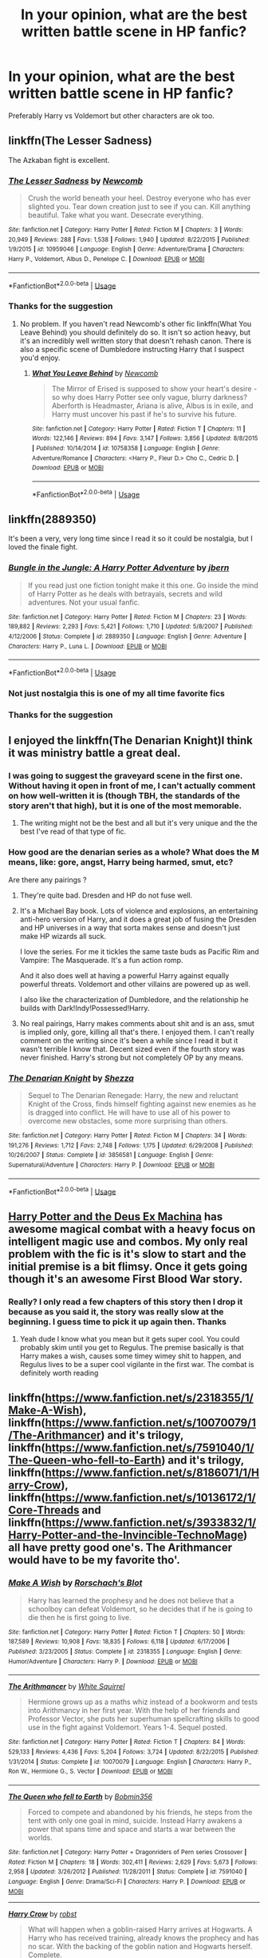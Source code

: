 #+TITLE: In your opinion, what are the best written battle scene in HP fanfic?

* In your opinion, what are the best written battle scene in HP fanfic?
:PROPERTIES:
:Author: ThothofTotems
:Score: 7
:DateUnix: 1555337720.0
:DateShort: 2019-Apr-15
:FlairText: Recommendation
:END:
Preferably Harry vs Voldemort but other characters are ok too.


** linkffn(The Lesser Sadness)

The Azkaban fight is excellent.
:PROPERTIES:
:Author: EpicBeardMan
:Score: 7
:DateUnix: 1555341970.0
:DateShort: 2019-Apr-15
:END:

*** [[https://www.fanfiction.net/s/10959046/1/][*/The Lesser Sadness/*]] by [[https://www.fanfiction.net/u/4727972/Newcomb][/Newcomb/]]

#+begin_quote
  Crush the world beneath your heel. Destroy everyone who has ever slighted you. Tear down creation just to see if you can. Kill anything beautiful. Take what you want. Desecrate everything.
#+end_quote

^{/Site/:} ^{fanfiction.net} ^{*|*} ^{/Category/:} ^{Harry} ^{Potter} ^{*|*} ^{/Rated/:} ^{Fiction} ^{M} ^{*|*} ^{/Chapters/:} ^{3} ^{*|*} ^{/Words/:} ^{20,949} ^{*|*} ^{/Reviews/:} ^{288} ^{*|*} ^{/Favs/:} ^{1,538} ^{*|*} ^{/Follows/:} ^{1,940} ^{*|*} ^{/Updated/:} ^{8/22/2015} ^{*|*} ^{/Published/:} ^{1/9/2015} ^{*|*} ^{/id/:} ^{10959046} ^{*|*} ^{/Language/:} ^{English} ^{*|*} ^{/Genre/:} ^{Adventure/Drama} ^{*|*} ^{/Characters/:} ^{Harry} ^{P.,} ^{Voldemort,} ^{Albus} ^{D.,} ^{Penelope} ^{C.} ^{*|*} ^{/Download/:} ^{[[http://www.ff2ebook.com/old/ffn-bot/index.php?id=10959046&source=ff&filetype=epub][EPUB]]} ^{or} ^{[[http://www.ff2ebook.com/old/ffn-bot/index.php?id=10959046&source=ff&filetype=mobi][MOBI]]}

--------------

*FanfictionBot*^{2.0.0-beta} | [[https://github.com/tusing/reddit-ffn-bot/wiki/Usage][Usage]]
:PROPERTIES:
:Author: FanfictionBot
:Score: 1
:DateUnix: 1555341989.0
:DateShort: 2019-Apr-15
:END:


*** Thanks for the suggestion
:PROPERTIES:
:Author: ThothofTotems
:Score: 1
:DateUnix: 1555403815.0
:DateShort: 2019-Apr-16
:END:

**** No problem. If you haven't read Newcomb's other fic linkffn(What You Leave Behind) you should definitely do so. It isn't so action heavy, but it's an incredibly well written story that doesn't rehash canon. There is also a specific scene of Dumbledore instructing Harry that I suspect you'd enjoy.
:PROPERTIES:
:Author: EpicBeardMan
:Score: 3
:DateUnix: 1555413082.0
:DateShort: 2019-Apr-16
:END:

***** [[https://www.fanfiction.net/s/10758358/1/][*/What You Leave Behind/*]] by [[https://www.fanfiction.net/u/4727972/Newcomb][/Newcomb/]]

#+begin_quote
  The Mirror of Erised is supposed to show your heart's desire - so why does Harry Potter see only vague, blurry darkness? Aberforth is Headmaster, Ariana is alive, Albus is in exile, and Harry must uncover his past if he's to survive his future.
#+end_quote

^{/Site/:} ^{fanfiction.net} ^{*|*} ^{/Category/:} ^{Harry} ^{Potter} ^{*|*} ^{/Rated/:} ^{Fiction} ^{T} ^{*|*} ^{/Chapters/:} ^{11} ^{*|*} ^{/Words/:} ^{122,146} ^{*|*} ^{/Reviews/:} ^{894} ^{*|*} ^{/Favs/:} ^{3,147} ^{*|*} ^{/Follows/:} ^{3,856} ^{*|*} ^{/Updated/:} ^{8/8/2015} ^{*|*} ^{/Published/:} ^{10/14/2014} ^{*|*} ^{/id/:} ^{10758358} ^{*|*} ^{/Language/:} ^{English} ^{*|*} ^{/Genre/:} ^{Adventure/Romance} ^{*|*} ^{/Characters/:} ^{<Harry} ^{P.,} ^{Fleur} ^{D.>} ^{Cho} ^{C.,} ^{Cedric} ^{D.} ^{*|*} ^{/Download/:} ^{[[http://www.ff2ebook.com/old/ffn-bot/index.php?id=10758358&source=ff&filetype=epub][EPUB]]} ^{or} ^{[[http://www.ff2ebook.com/old/ffn-bot/index.php?id=10758358&source=ff&filetype=mobi][MOBI]]}

--------------

*FanfictionBot*^{2.0.0-beta} | [[https://github.com/tusing/reddit-ffn-bot/wiki/Usage][Usage]]
:PROPERTIES:
:Author: FanfictionBot
:Score: 1
:DateUnix: 1555413101.0
:DateShort: 2019-Apr-16
:END:


** linkffn(2889350)

It's been a very, very long time since I read it so it could be nostalgia, but I loved the finale fight.
:PROPERTIES:
:Author: Astramancer_
:Score: 3
:DateUnix: 1555362873.0
:DateShort: 2019-Apr-16
:END:

*** [[https://www.fanfiction.net/s/2889350/1/][*/Bungle in the Jungle: A Harry Potter Adventure/*]] by [[https://www.fanfiction.net/u/940359/jbern][/jbern/]]

#+begin_quote
  If you read just one fiction tonight make it this one. Go inside the mind of Harry Potter as he deals with betrayals, secrets and wild adventures. Not your usual fanfic.
#+end_quote

^{/Site/:} ^{fanfiction.net} ^{*|*} ^{/Category/:} ^{Harry} ^{Potter} ^{*|*} ^{/Rated/:} ^{Fiction} ^{M} ^{*|*} ^{/Chapters/:} ^{23} ^{*|*} ^{/Words/:} ^{189,882} ^{*|*} ^{/Reviews/:} ^{2,293} ^{*|*} ^{/Favs/:} ^{5,421} ^{*|*} ^{/Follows/:} ^{1,710} ^{*|*} ^{/Updated/:} ^{5/8/2007} ^{*|*} ^{/Published/:} ^{4/12/2006} ^{*|*} ^{/Status/:} ^{Complete} ^{*|*} ^{/id/:} ^{2889350} ^{*|*} ^{/Language/:} ^{English} ^{*|*} ^{/Genre/:} ^{Adventure} ^{*|*} ^{/Characters/:} ^{Harry} ^{P.,} ^{Luna} ^{L.} ^{*|*} ^{/Download/:} ^{[[http://www.ff2ebook.com/old/ffn-bot/index.php?id=2889350&source=ff&filetype=epub][EPUB]]} ^{or} ^{[[http://www.ff2ebook.com/old/ffn-bot/index.php?id=2889350&source=ff&filetype=mobi][MOBI]]}

--------------

*FanfictionBot*^{2.0.0-beta} | [[https://github.com/tusing/reddit-ffn-bot/wiki/Usage][Usage]]
:PROPERTIES:
:Author: FanfictionBot
:Score: 1
:DateUnix: 1555362889.0
:DateShort: 2019-Apr-16
:END:


*** Not just nostalgia this is one of my all time favorite fics
:PROPERTIES:
:Author: monodeveloper
:Score: 1
:DateUnix: 1555384991.0
:DateShort: 2019-Apr-16
:END:


*** Thanks for the suggestion
:PROPERTIES:
:Author: ThothofTotems
:Score: 1
:DateUnix: 1555403806.0
:DateShort: 2019-Apr-16
:END:


** I enjoyed the linkffn(The Denarian Knight)I think it was ministry battle a great deal.
:PROPERTIES:
:Author: Garanar
:Score: 2
:DateUnix: 1555339494.0
:DateShort: 2019-Apr-15
:END:

*** I was going to suggest the graveyard scene in the first one. Without having it open in front of me, I can't actually comment on how well-written it is (though TBH, the standards of the story aren't that high), but it is one of the most memorable.
:PROPERTIES:
:Author: Lord_Anarchy
:Score: 2
:DateUnix: 1555339958.0
:DateShort: 2019-Apr-15
:END:

**** The writing might not be the best and all but it's very unique and the the best I've read of that type of fic.
:PROPERTIES:
:Author: Garanar
:Score: 2
:DateUnix: 1555340003.0
:DateShort: 2019-Apr-15
:END:


*** How good are the denarian series as a whole? What does the M means, like: gore, angst, Harry being harmed, smut, etc?

Are there any pairings ?
:PROPERTIES:
:Author: zenru
:Score: 2
:DateUnix: 1555352130.0
:DateShort: 2019-Apr-15
:END:

**** They're quite bad. Dresden and HP do not fuse well.
:PROPERTIES:
:Author: EpicBeardMan
:Score: 4
:DateUnix: 1555356406.0
:DateShort: 2019-Apr-15
:END:


**** It's a Michael Bay book. Lots of violence and explosions, an entertaining anti-hero version of Harry, and it does a great job of fusing the Dresden and HP universes in a way that sorta makes sense and doesn't just make HP wizards all suck.

I love the series. For me it tickles the same taste buds as Pacific Rim and Vampire: The Masquerade. It's a fun action romp.

And it also does well at having a powerful Harry against equally powerful threats. Voldemort and other villains are powered up as well.

I also like the characterization of Dumbledore, and the relationship he builds with Dark!Indy!Possessed!Harry.
:PROPERTIES:
:Author: RTCielo
:Score: 3
:DateUnix: 1555358107.0
:DateShort: 2019-Apr-16
:END:


**** No real pairings, Harry makes comments about shit and is an ass, smut is implied only, gore, killing all that's there. I enjoyed them. I can't really comment on the writing since it's been a while since I read it but it wasn't terrible I know that. Decent sized even if the fourth story was never finished. Harry's strong but not completely OP by any means.
:PROPERTIES:
:Author: Garanar
:Score: 1
:DateUnix: 1555352371.0
:DateShort: 2019-Apr-15
:END:


*** [[https://www.fanfiction.net/s/3856581/1/][*/The Denarian Knight/*]] by [[https://www.fanfiction.net/u/524094/Shezza][/Shezza/]]

#+begin_quote
  Sequel to The Denarian Renegade: Harry, the new and reluctant Knight of the Cross, finds himself fighting against new enemies as he is dragged into conflict. He will have to use all of his power to overcome new obstacles, some more surprising than others.
#+end_quote

^{/Site/:} ^{fanfiction.net} ^{*|*} ^{/Category/:} ^{Harry} ^{Potter} ^{*|*} ^{/Rated/:} ^{Fiction} ^{M} ^{*|*} ^{/Chapters/:} ^{34} ^{*|*} ^{/Words/:} ^{191,276} ^{*|*} ^{/Reviews/:} ^{1,712} ^{*|*} ^{/Favs/:} ^{2,748} ^{*|*} ^{/Follows/:} ^{1,175} ^{*|*} ^{/Updated/:} ^{6/29/2008} ^{*|*} ^{/Published/:} ^{10/26/2007} ^{*|*} ^{/Status/:} ^{Complete} ^{*|*} ^{/id/:} ^{3856581} ^{*|*} ^{/Language/:} ^{English} ^{*|*} ^{/Genre/:} ^{Supernatural/Adventure} ^{*|*} ^{/Characters/:} ^{Harry} ^{P.} ^{*|*} ^{/Download/:} ^{[[http://www.ff2ebook.com/old/ffn-bot/index.php?id=3856581&source=ff&filetype=epub][EPUB]]} ^{or} ^{[[http://www.ff2ebook.com/old/ffn-bot/index.php?id=3856581&source=ff&filetype=mobi][MOBI]]}

--------------

*FanfictionBot*^{2.0.0-beta} | [[https://github.com/tusing/reddit-ffn-bot/wiki/Usage][Usage]]
:PROPERTIES:
:Author: FanfictionBot
:Score: 1
:DateUnix: 1555339509.0
:DateShort: 2019-Apr-15
:END:


** [[https://www.fanfiction.net/s/8895954/1/Harry-Potter-and-the-Deus-Ex-Machina][Harry Potter and the Deus Ex Machina]] has awesome magical combat with a heavy focus on intelligent magic use and combos. My only real problem with the fic is it's slow to start and the initial premise is a bit flimsy. Once it gets going though it's an awesome First Blood War story.
:PROPERTIES:
:Author: GriffinJ
:Score: 2
:DateUnix: 1555386896.0
:DateShort: 2019-Apr-16
:END:

*** Really? I only read a few chapters of this story then I drop it because as you said it, the story was really slow at the beginning. I guess time to pick it up again then. Thanks
:PROPERTIES:
:Author: ThothofTotems
:Score: 1
:DateUnix: 1555403658.0
:DateShort: 2019-Apr-16
:END:

**** Yeah dude I know what you mean but it gets super cool. You could probably skim until you get to Regulus. The premise basically is that Harry makes a wish, causes some timey wimey shit to happen, and Regulus lives to be a super cool vigilante in the first war. The combat is definitely worth reading
:PROPERTIES:
:Author: GriffinJ
:Score: 2
:DateUnix: 1555422808.0
:DateShort: 2019-Apr-16
:END:


** linkffn([[https://www.fanfiction.net/s/2318355/1/Make-A-Wish]]), linkffn([[https://www.fanfiction.net/s/10070079/1/The-Arithmancer]]) and it's trilogy, linkffn([[https://www.fanfiction.net/s/7591040/1/The-Queen-who-fell-to-Earth]]) and it's trilogy, linkffn([[https://www.fanfiction.net/s/8186071/1/Harry-Crow]]), linkffn([[https://www.fanfiction.net/s/10136172/1/Core-Threads]] and linkffn([[https://www.fanfiction.net/s/3933832/1/Harry-Potter-and-the-Invincible-TechnoMage]]) all have pretty good one's. The Arithmancer would have to be my favorite tho'.
:PROPERTIES:
:Author: Sefera17
:Score: 1
:DateUnix: 1555385087.0
:DateShort: 2019-Apr-16
:END:

*** [[https://www.fanfiction.net/s/2318355/1/][*/Make A Wish/*]] by [[https://www.fanfiction.net/u/686093/Rorschach-s-Blot][/Rorschach's Blot/]]

#+begin_quote
  Harry has learned the prophesy and he does not believe that a schoolboy can defeat Voldemort, so he decides that if he is going to die then he is first going to live.
#+end_quote

^{/Site/:} ^{fanfiction.net} ^{*|*} ^{/Category/:} ^{Harry} ^{Potter} ^{*|*} ^{/Rated/:} ^{Fiction} ^{T} ^{*|*} ^{/Chapters/:} ^{50} ^{*|*} ^{/Words/:} ^{187,589} ^{*|*} ^{/Reviews/:} ^{10,908} ^{*|*} ^{/Favs/:} ^{18,835} ^{*|*} ^{/Follows/:} ^{6,118} ^{*|*} ^{/Updated/:} ^{6/17/2006} ^{*|*} ^{/Published/:} ^{3/23/2005} ^{*|*} ^{/Status/:} ^{Complete} ^{*|*} ^{/id/:} ^{2318355} ^{*|*} ^{/Language/:} ^{English} ^{*|*} ^{/Genre/:} ^{Humor/Adventure} ^{*|*} ^{/Characters/:} ^{Harry} ^{P.} ^{*|*} ^{/Download/:} ^{[[http://www.ff2ebook.com/old/ffn-bot/index.php?id=2318355&source=ff&filetype=epub][EPUB]]} ^{or} ^{[[http://www.ff2ebook.com/old/ffn-bot/index.php?id=2318355&source=ff&filetype=mobi][MOBI]]}

--------------

[[https://www.fanfiction.net/s/10070079/1/][*/The Arithmancer/*]] by [[https://www.fanfiction.net/u/5339762/White-Squirrel][/White Squirrel/]]

#+begin_quote
  Hermione grows up as a maths whiz instead of a bookworm and tests into Arithmancy in her first year. With the help of her friends and Professor Vector, she puts her superhuman spellcrafting skills to good use in the fight against Voldemort. Years 1-4. Sequel posted.
#+end_quote

^{/Site/:} ^{fanfiction.net} ^{*|*} ^{/Category/:} ^{Harry} ^{Potter} ^{*|*} ^{/Rated/:} ^{Fiction} ^{T} ^{*|*} ^{/Chapters/:} ^{84} ^{*|*} ^{/Words/:} ^{529,133} ^{*|*} ^{/Reviews/:} ^{4,436} ^{*|*} ^{/Favs/:} ^{5,204} ^{*|*} ^{/Follows/:} ^{3,724} ^{*|*} ^{/Updated/:} ^{8/22/2015} ^{*|*} ^{/Published/:} ^{1/31/2014} ^{*|*} ^{/Status/:} ^{Complete} ^{*|*} ^{/id/:} ^{10070079} ^{*|*} ^{/Language/:} ^{English} ^{*|*} ^{/Characters/:} ^{Harry} ^{P.,} ^{Ron} ^{W.,} ^{Hermione} ^{G.,} ^{S.} ^{Vector} ^{*|*} ^{/Download/:} ^{[[http://www.ff2ebook.com/old/ffn-bot/index.php?id=10070079&source=ff&filetype=epub][EPUB]]} ^{or} ^{[[http://www.ff2ebook.com/old/ffn-bot/index.php?id=10070079&source=ff&filetype=mobi][MOBI]]}

--------------

[[https://www.fanfiction.net/s/7591040/1/][*/The Queen who fell to Earth/*]] by [[https://www.fanfiction.net/u/777540/Bobmin356][/Bobmin356/]]

#+begin_quote
  Forced to compete and abandoned by his friends, he steps from the tent with only one goal in mind, suicide. Instead Harry awakens a power that spans time and space and starts a war between the worlds.
#+end_quote

^{/Site/:} ^{fanfiction.net} ^{*|*} ^{/Category/:} ^{Harry} ^{Potter} ^{+} ^{Dragonriders} ^{of} ^{Pern} ^{series} ^{Crossover} ^{*|*} ^{/Rated/:} ^{Fiction} ^{M} ^{*|*} ^{/Chapters/:} ^{18} ^{*|*} ^{/Words/:} ^{302,411} ^{*|*} ^{/Reviews/:} ^{2,629} ^{*|*} ^{/Favs/:} ^{5,673} ^{*|*} ^{/Follows/:} ^{2,958} ^{*|*} ^{/Updated/:} ^{3/26/2012} ^{*|*} ^{/Published/:} ^{11/28/2011} ^{*|*} ^{/Status/:} ^{Complete} ^{*|*} ^{/id/:} ^{7591040} ^{*|*} ^{/Language/:} ^{English} ^{*|*} ^{/Genre/:} ^{Drama/Sci-Fi} ^{*|*} ^{/Characters/:} ^{Harry} ^{P.} ^{*|*} ^{/Download/:} ^{[[http://www.ff2ebook.com/old/ffn-bot/index.php?id=7591040&source=ff&filetype=epub][EPUB]]} ^{or} ^{[[http://www.ff2ebook.com/old/ffn-bot/index.php?id=7591040&source=ff&filetype=mobi][MOBI]]}

--------------

[[https://www.fanfiction.net/s/8186071/1/][*/Harry Crow/*]] by [[https://www.fanfiction.net/u/1451358/robst][/robst/]]

#+begin_quote
  What will happen when a goblin-raised Harry arrives at Hogwarts. A Harry who has received training, already knows the prophecy and has no scar. With the backing of the goblin nation and Hogwarts herself. Complete.
#+end_quote

^{/Site/:} ^{fanfiction.net} ^{*|*} ^{/Category/:} ^{Harry} ^{Potter} ^{*|*} ^{/Rated/:} ^{Fiction} ^{T} ^{*|*} ^{/Chapters/:} ^{106} ^{*|*} ^{/Words/:} ^{737,006} ^{*|*} ^{/Reviews/:} ^{27,651} ^{*|*} ^{/Favs/:} ^{22,482} ^{*|*} ^{/Follows/:} ^{14,853} ^{*|*} ^{/Updated/:} ^{6/8/2014} ^{*|*} ^{/Published/:} ^{6/5/2012} ^{*|*} ^{/Status/:} ^{Complete} ^{*|*} ^{/id/:} ^{8186071} ^{*|*} ^{/Language/:} ^{English} ^{*|*} ^{/Characters/:} ^{<Harry} ^{P.,} ^{Hermione} ^{G.>} ^{*|*} ^{/Download/:} ^{[[http://www.ff2ebook.com/old/ffn-bot/index.php?id=8186071&source=ff&filetype=epub][EPUB]]} ^{or} ^{[[http://www.ff2ebook.com/old/ffn-bot/index.php?id=8186071&source=ff&filetype=mobi][MOBI]]}

--------------

[[https://www.fanfiction.net/s/10136172/1/][*/Core Threads/*]] by [[https://www.fanfiction.net/u/4665282/theaceoffire][/theaceoffire/]]

#+begin_quote
  A young boy in a dark cupboard is in great pain. An unusual power will allow him to heal himself, help others, and grow strong in a world of magic. Eventual God-like Harry, Unsure of eventual pairings. Alternate Universe, possible universe/dimension traveling in the future.
#+end_quote

^{/Site/:} ^{fanfiction.net} ^{*|*} ^{/Category/:} ^{Harry} ^{Potter} ^{*|*} ^{/Rated/:} ^{Fiction} ^{M} ^{*|*} ^{/Chapters/:} ^{73} ^{*|*} ^{/Words/:} ^{376,980} ^{*|*} ^{/Reviews/:} ^{5,519} ^{*|*} ^{/Favs/:} ^{10,227} ^{*|*} ^{/Follows/:} ^{11,041} ^{*|*} ^{/Updated/:} ^{5/28/2017} ^{*|*} ^{/Published/:} ^{2/22/2014} ^{*|*} ^{/id/:} ^{10136172} ^{*|*} ^{/Language/:} ^{English} ^{*|*} ^{/Genre/:} ^{Adventure/Humor} ^{*|*} ^{/Characters/:} ^{Harry} ^{P.} ^{*|*} ^{/Download/:} ^{[[http://www.ff2ebook.com/old/ffn-bot/index.php?id=10136172&source=ff&filetype=epub][EPUB]]} ^{or} ^{[[http://www.ff2ebook.com/old/ffn-bot/index.php?id=10136172&source=ff&filetype=mobi][MOBI]]}

--------------

*FanfictionBot*^{2.0.0-beta} | [[https://github.com/tusing/reddit-ffn-bot/wiki/Usage][Usage]]
:PROPERTIES:
:Author: FanfictionBot
:Score: 1
:DateUnix: 1555385106.0
:DateShort: 2019-Apr-16
:END:


*** I read Make a wish and Harry crow and despite what other people say about the later, I like the story. As for others, those are new to me. Thanks for the list of suggestions.
:PROPERTIES:
:Author: ThothofTotems
:Score: -1
:DateUnix: 1555403723.0
:DateShort: 2019-Apr-16
:END:


** Well the Methods or Rationality battles are good if you're into the strategy, but idk if that's what you mean
:PROPERTIES:
:Author: WhiteWarrior625
:Score: 1
:DateUnix: 1555373407.0
:DateShort: 2019-Apr-16
:END:


** My absolute favorite battle scene is the graveyard scene in Harry Potter and the Last Chance. You'll want page 12 if you just want to skip to reading it.

linkffn(Harry Potter and the Last Chance by LeQuin)
:PROPERTIES:
:Author: _Goose_
:Score: 1
:DateUnix: 1555398625.0
:DateShort: 2019-Apr-16
:END:

*** [[https://www.fanfiction.net/s/11922615/1/][*/Harry Potter and the Last Chance/*]] by [[https://www.fanfiction.net/u/1634726/LeQuin][/LeQuin/]]

#+begin_quote
  Response to Reptillia28's 'Don't Fear the Reaper' challenge. Harry has died for the twelfth time and his reaper sends him back for one last chance at completing his assigned destiny. Find extra deleted scenes by going to the author page.
#+end_quote

^{/Site/:} ^{fanfiction.net} ^{*|*} ^{/Category/:} ^{Harry} ^{Potter} ^{*|*} ^{/Rated/:} ^{Fiction} ^{M} ^{*|*} ^{/Chapters/:} ^{30} ^{*|*} ^{/Words/:} ^{195,404} ^{*|*} ^{/Reviews/:} ^{1,772} ^{*|*} ^{/Favs/:} ^{4,989} ^{*|*} ^{/Follows/:} ^{2,723} ^{*|*} ^{/Updated/:} ^{11/23/2016} ^{*|*} ^{/Published/:} ^{4/30/2016} ^{*|*} ^{/Status/:} ^{Complete} ^{*|*} ^{/id/:} ^{11922615} ^{*|*} ^{/Language/:} ^{English} ^{*|*} ^{/Genre/:} ^{Adventure/Romance} ^{*|*} ^{/Characters/:} ^{Harry} ^{P.,} ^{Hermione} ^{G.} ^{*|*} ^{/Download/:} ^{[[http://www.ff2ebook.com/old/ffn-bot/index.php?id=11922615&source=ff&filetype=epub][EPUB]]} ^{or} ^{[[http://www.ff2ebook.com/old/ffn-bot/index.php?id=11922615&source=ff&filetype=mobi][MOBI]]}

--------------

*FanfictionBot*^{2.0.0-beta} | [[https://github.com/tusing/reddit-ffn-bot/wiki/Usage][Usage]]
:PROPERTIES:
:Author: FanfictionBot
:Score: 1
:DateUnix: 1555398645.0
:DateShort: 2019-Apr-16
:END:


** I loved the Battle of Hogwarts in DAYD. Absolutely manic, like in the book and we actually get to see a hardcore battle in its full ferocity, with our heoroes facing overwhelming odds and fighting for their lives, rather than Harry running around back and forth and us seeing glimpses of the battle. A great and realistic scene.
:PROPERTIES:
:Author: HoldthisL_28-3
:Score: -3
:DateUnix: 1555369623.0
:DateShort: 2019-Apr-16
:END:

*** Which fic is DAYD? I'm too tipsy to figure out the acronym and most fics have a Battle of Hogwarts so that doesn't help
:PROPERTIES:
:Author: HamiltonsGhost
:Score: 1
:DateUnix: 1555395707.0
:DateShort: 2019-Apr-16
:END:

**** Dumbledore's Army and the Year of Darkness
:PROPERTIES:
:Author: HoldthisL_28-3
:Score: 2
:DateUnix: 1555398406.0
:DateShort: 2019-Apr-16
:END:


*** DAYD? Can you give me the link to that? That sounds like a good story to read. Thanks
:PROPERTIES:
:Author: ThothofTotems
:Score: 1
:DateUnix: 1555403777.0
:DateShort: 2019-Apr-16
:END:

**** [[https://www.scribd.com/doc/33499119/Dumbledore-s-Army-and-the-Year-of-Darkness]]

Here you go, the full story in PDF form
:PROPERTIES:
:Author: HoldthisL_28-3
:Score: 2
:DateUnix: 1555433290.0
:DateShort: 2019-Apr-16
:END:
